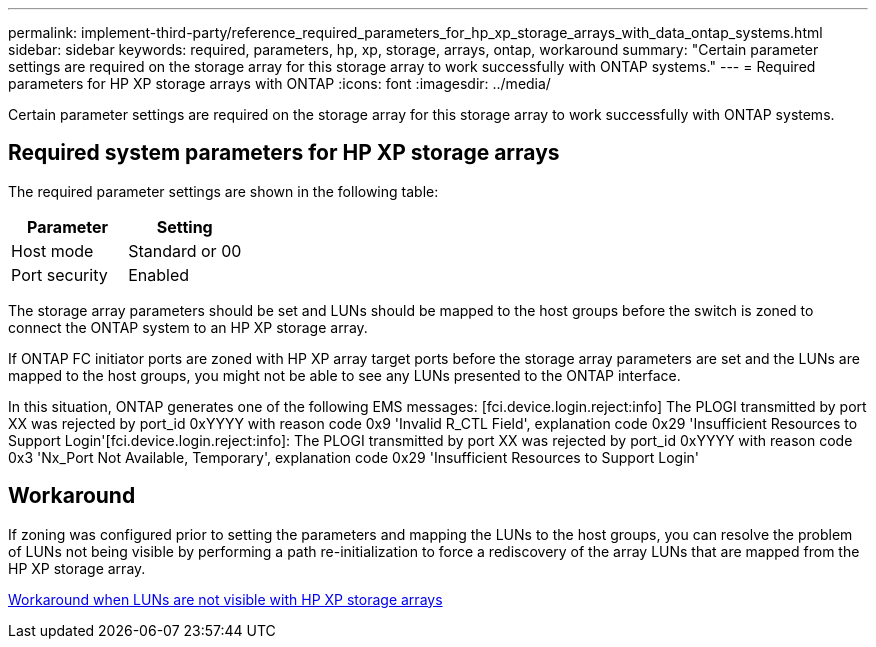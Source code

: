---
permalink: implement-third-party/reference_required_parameters_for_hp_xp_storage_arrays_with_data_ontap_systems.html
sidebar: sidebar
keywords: required, parameters, hp, xp, storage, arrays, ontap, workaround
summary: "Certain parameter settings are required on the storage array for this storage array to work successfully with ONTAP systems."
---
= Required parameters for HP XP storage arrays with ONTAP
:icons: font
:imagesdir: ../media/

[.lead]
Certain parameter settings are required on the storage array for this storage array to work successfully with ONTAP systems.

== Required system parameters for HP XP storage arrays

The required parameter settings are shown in the following table:
[options="header"]
|===
| Parameter| Setting
a|
Host mode
a|
Standard or 00
a|
Port security
a|
Enabled
a|

[NOTE]
====
A host group that is separate from the default host groups should be created for each initiator-target port pair.
====

|===
The storage array parameters should be set and LUNs should be mapped to the host groups before the switch is zoned to connect the ONTAP system to an HP XP storage array.

If ONTAP FC initiator ports are zoned with HP XP array target ports before the storage array parameters are set and the LUNs are mapped to the host groups, you might not be able to see any LUNs presented to the ONTAP interface.

In this situation, ONTAP generates one of the following EMS messages: [fci.device.login.reject:info] The PLOGI transmitted by port XX was rejected by port_id 0xYYYY with reason code 0x9 'Invalid R_CTL Field', explanation code 0x29 'Insufficient Resources to Support Login'[fci.device.login.reject:info]: The PLOGI transmitted by port XX was rejected by port_id 0xYYYY with reason code 0x3 'Nx_Port Not Available, Temporary', explanation code 0x29 'Insufficient Resources to Support Login'

== Workaround

If zoning was configured prior to setting the parameters and mapping the LUNs to the host groups, you can resolve the problem of LUNs not being visible by performing a path re-initialization to force a rediscovery of the array LUNs that are mapped from the HP XP storage array.

xref:reference_workaround_when_luns_are_not_visible_with_hp_xp_storage_arrays.adoc[Workaround when LUNs are not visible with HP XP storage arrays]
